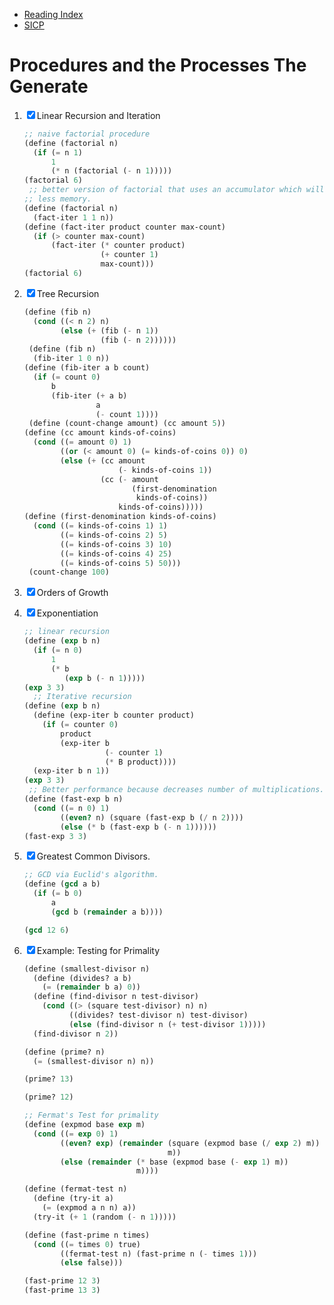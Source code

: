 + [[../index.org][Reading Index]]
+ [[../mit_sicp.org][SICP]]

* Procedures and the Processes The Generate
1. [X] Linear Recursion and Iteration
   #+BEGIN_SRC scheme
     ;; naive factorial procedure
     (define (factorial n)
       (if (= n 1)
           1
           (* n (factorial (- n 1)))))
     (factorial 6)
      ;; better version of factorial that uses an accumulator which will use
     ;; less memory.
     (define (factorial n)
       (fact-iter 1 1 n))
     (define (fact-iter product counter max-count)
       (if (> counter max-count)
           (fact-iter (* counter product)
                      (+ counter 1)
                      max-count)))
     (factorial 6)
   #+END_SRC
2. [X] Tree Recursion
   #+BEGIN_SRC scheme
     (define (fib n)
       (cond ((< n 2) n)
             (else (+ (fib (- n 1))
                      (fib (- n 2))))))
      (define (fib n)
       (fib-iter 1 0 n))
     (define (fib-iter a b count)
       (if (= count 0)
           b
           (fib-iter (+ a b)
                     a
                     (- count 1))))
      (define (count-change amount) (cc amount 5))
     (define (cc amount kinds-of-coins)
       (cond ((= amount 0) 1)
             ((or (< amount 0) (= kinds-of-coins 0)) 0)
             (else (+ (cc amount
                          (- kinds-of-coins 1))
                      (cc (- amount
                             (first-denomination
                              kinds-of-coins))
                          kinds-of-coins)))))
     (define (first-denomination kinds-of-coins)
       (cond ((= kinds-of-coins 1) 1)
             ((= kinds-of-coins 2) 5)
             ((= kinds-of-coins 3) 10)
             ((= kinds-of-coins 4) 25)
             ((= kinds-of-coins 5) 50)))
      (count-change 100)
   #+END_SRC
3. [X] Orders of Growth
4. [X] Exponentiation
   #+BEGIN_SRC scheme
     ;; linear recursion
     (define (exp b n)
       (if (= n 0)
           1
           (* b
              (exp b (- n 1)))))
     (exp 3 3)
       ;; Iterative recursion
     (define (exp b n)
       (define (exp-iter b counter product)
         (if (= counter 0)
             product
             (exp-iter b
                       (- counter 1)
                       (* B product))))
       (exp-iter b n 1))
     (exp 3 3)
      ;; Better performance because decreases number of multiplications.
     (define (fast-exp b n)
       (cond ((= n 0) 1)
             ((even? n) (square (fast-exp b (/ n 2))))
             (else (* b (fast-exp b (- n 1))))))
     (fast-exp 3 3)
   #+END_SRC
5. [X] Greatest Common Divisors.
   #+BEGIN_SRC scheme
     ;; GCD via Euclid's algorithm.
     (define (gcd a b)
       (if (= b 0)
           a
           (gcd b (remainder a b))))

     (gcd 12 6)
   #+END_SRC
6. [X] Example: Testing for Primality
   #+BEGIN_SRC scheme
     (define (smallest-divisor n)
       (define (divides? a b)
         (= (remainder b a) 0))
       (define (find-divisor n test-divisor)
         (cond ((> (square test-divisor) n) n)
               ((divides? test-divisor n) test-divisor)
               (else (find-divisor n (+ test-divisor 1)))))
       (find-divisor n 2))

     (define (prime? n)
       (= (smallest-divisor n) n))

     (prime? 13)

     (prime? 12)

     ;; Fermat's Test for primality
     (define (expmod base exp m)
       (cond ((= exp 0) 1)
             ((even? exp) (remainder (square (expmod base (/ exp 2) m))
                                     m))
             (else (remainder (* base (expmod base (- exp 1) m))
                              m))))

     (define (fermat-test n)
       (define (try-it a)
         (= (expmod a n n) a))
       (try-it (+ 1 (random (- n 1)))))

     (define (fast-prime n times)
       (cond ((= times 0) true)
             ((fermat-test n) (fast-prime n (- times 1)))
             (else false)))

     (fast-prime 12 3)
     (fast-prime 13 3)
   #+END_SRC
